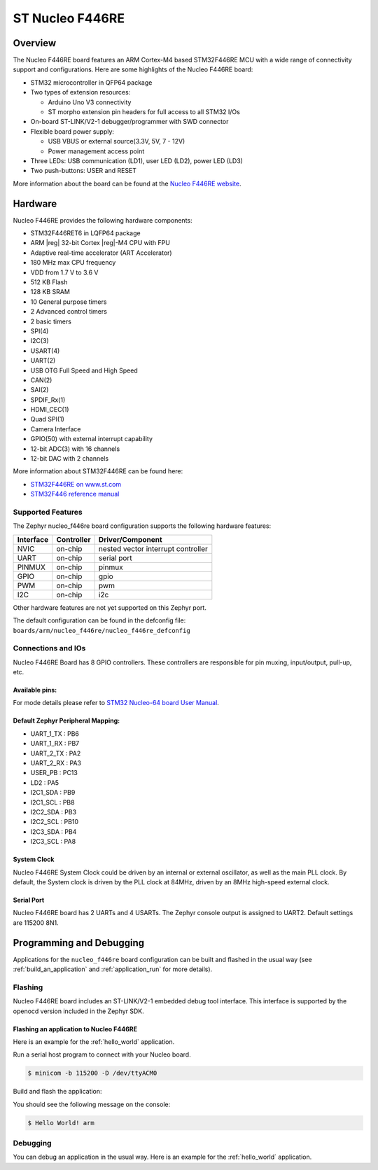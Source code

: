 .. _nucleo_f446re_board:

ST Nucleo F446RE
################

Overview
********

The Nucleo F446RE board features an ARM Cortex-M4 based STM32F446RE MCU
with a wide range of connectivity support and configurations. Here are
some highlights of the Nucleo F446RE board:

- STM32 microcontroller in QFP64 package
- Two types of extension resources:

  - Arduino Uno V3 connectivity
  - ST morpho extension pin headers for full access to all STM32 I/Os

- On-board ST-LINK/V2-1 debugger/programmer with SWD connector
- Flexible board power supply:

  - USB VBUS or external source(3.3V, 5V, 7 - 12V)
  - Power management access point

- Three LEDs: USB communication (LD1), user LED (LD2), power LED (LD3)
- Two push-buttons: USER and RESET

.. image:: img/nucleo_f446re.png
   :width: 720px
   :align: center
   :height: 720px
   :alt: Nucleo F446RE

More information about the board can be found at the `Nucleo F446RE website`_.

Hardware
********

Nucleo F446RE provides the following hardware components:

- STM32F446RET6 in LQFP64 package
- ARM |reg| 32-bit Cortex |reg|-M4 CPU with FPU
- Adaptive real-time accelerator (ART Accelerator)
- 180 MHz max CPU frequency
- VDD from 1.7 V to 3.6 V
- 512 KB Flash
- 128 KB SRAM
- 10 General purpose timers
- 2 Advanced control timers
- 2 basic timers
- SPI(4)
- I2C(3)
- USART(4)
- UART(2)
- USB OTG Full Speed and High Speed
- CAN(2)
- SAI(2)
- SPDIF_Rx(1)
- HDMI_CEC(1)
- Quad SPI(1)
- Camera Interface
- GPIO(50) with external interrupt capability
- 12-bit ADC(3) with 16 channels
- 12-bit DAC with 2 channels

More information about STM32F446RE can be found here:

- `STM32F446RE on www.st.com`_
- `STM32F446 reference manual`_

Supported Features
==================

The Zephyr nucleo_f446re board configuration supports the following hardware features:

+-----------+------------+-------------------------------------+
| Interface | Controller | Driver/Component                    |
+===========+============+=====================================+
| NVIC      | on-chip    | nested vector interrupt controller  |
+-----------+------------+-------------------------------------+
| UART      | on-chip    | serial port                         |
+-----------+------------+-------------------------------------+
| PINMUX    | on-chip    | pinmux                              |
+-----------+------------+-------------------------------------+
| GPIO      | on-chip    | gpio                                |
+-----------+------------+-------------------------------------+
| PWM       | on-chip    | pwm                                 |
+-----------+------------+-------------------------------------+
| I2C       | on-chip    | i2c                                 |
+-----------+------------+-------------------------------------+

Other hardware features are not yet supported on this Zephyr port.

The default configuration can be found in the defconfig file:
``boards/arm/nucleo_f446re/nucleo_f446re_defconfig``


Connections and IOs
===================

Nucleo F446RE Board has 8 GPIO controllers. These controllers are responsible for pin muxing,
input/output, pull-up, etc.

Available pins:
---------------
.. image:: img/nucleo_f446re_arduino_top_left.png
   :width: 720px
   :align: center
   :height: 540px
   :alt: Nucleo F446RE Arduino connectors (top left)
.. image:: img/nucleo_f446re_arduino_top_right.png
   :width: 720px
   :align: center
   :height: 540px
   :alt: Nucleo F446RE Arduino connectors (top right)
.. image:: img/nucleo_f446re_morpho_top_left.png
   :width: 720px
   :align: center
   :height: 540px
   :alt: Nucleo F446RE Morpho connectors (top left)
.. image:: img/nucleo_f446re_morpho_top_right.png
   :width: 720px
   :align: center
   :height: 540px
   :alt: Nucleo F446RE Morpho connectors (top right)

For mode details please refer to `STM32 Nucleo-64 board User Manual`_.

Default Zephyr Peripheral Mapping:
----------------------------------

- UART_1_TX : PB6
- UART_1_RX : PB7
- UART_2_TX : PA2
- UART_2_RX : PA3
- USER_PB : PC13
- LD2 : PA5
- I2C1_SDA : PB9
- I2C1_SCL : PB8
- I2C2_SDA : PB3
- I2C2_SCL : PB10
- I2C3_SDA : PB4
- I2C3_SCL : PA8

System Clock
------------

Nucleo F446RE System Clock could be driven by an internal or external oscillator,
as well as the main PLL clock. By default, the System clock is driven by the PLL clock at 84MHz,
driven by an 8MHz high-speed external clock.

Serial Port
-----------

Nucleo F446RE board has 2 UARTs and 4 USARTs. The Zephyr console output is assigned to UART2.
Default settings are 115200 8N1.


Programming and Debugging
*************************

Applications for the ``nucleo_f446re`` board configuration can be built and
flashed in the usual way (see :ref:`build_an_application` and
:ref:`application_run` for more details).

Flashing
========

Nucleo F446RE board includes an ST-LINK/V2-1 embedded debug tool interface.
This interface is supported by the openocd version included in the Zephyr SDK.

Flashing an application to Nucleo F446RE
----------------------------------------

Here is an example for the :ref:`hello_world` application.

Run a serial host program to connect with your Nucleo board.

.. code-block:: console

   $ minicom -b 115200 -D /dev/ttyACM0

Build and flash the application:

.. zephyr-app-commands::
   :zephyr-app: samples/hello_world
   :board: nucleo_f446re
   :goals: build flash

You should see the following message on the console:

.. code-block:: console

   $ Hello World! arm

Debugging
=========

You can debug an application in the usual way.  Here is an example for the
:ref:`hello_world` application.

.. zephyr-app-commands::
   :zephyr-app: samples/hello_world
   :board: nucleo_f446re
   :maybe-skip-config:
   :goals: debug

.. _Nucleo F446RE website:
   http://www.st.com/en/evaluation-tools/nucleo-f446re.html

.. _STM32 Nucleo-64 board User Manual:
   http://www.st.com/resource/en/user_manual/dm00105823.pdf

.. _STM32F446RE on www.st.com:
   http://www.st.com/en/microcontrollers/stm32f446re.html

.. _STM32F446 reference manual:
   http://www.st.com/resource/en/reference_manual/dm00135183.pdf
